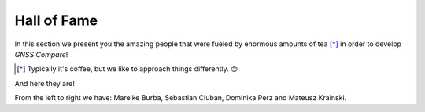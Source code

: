 
************
Hall of Fame
************

In this section we present you the amazing people that were fueled by
enormous amounts of tea [*]_ in order to develop *GNSS Compare*!



.. [*] Typically it's coffee, but we like to approach things differently. 😊

And here they are!

.. image:: img/Team.jpg
    :width: 60%
    :align: center
    :alt: TheGalfins

From the left to right we have: Mareike Burba, Sebastian Ciuban, Dominika Perz and Mateusz Krainski.
